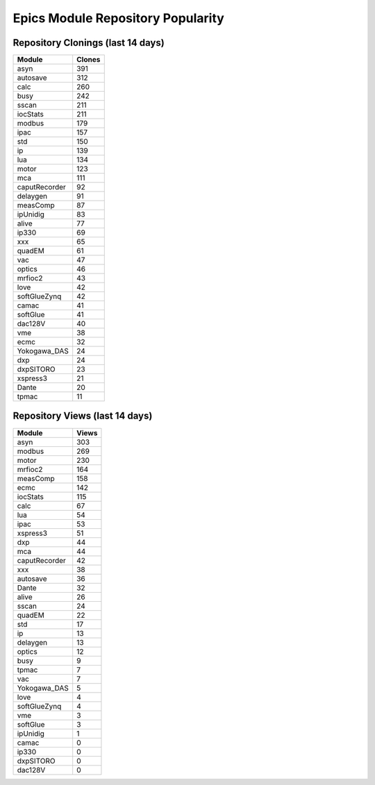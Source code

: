 ==================================
Epics Module Repository Popularity
==================================



Repository Clonings (last 14 days)
----------------------------------
.. csv-table::
   :header: Module, Clones

   asyn, 391
   autosave, 312
   calc, 260
   busy, 242
   sscan, 211
   iocStats, 211
   modbus, 179
   ipac, 157
   std, 150
   ip, 139
   lua, 134
   motor, 123
   mca, 111
   caputRecorder, 92
   delaygen, 91
   measComp, 87
   ipUnidig, 83
   alive, 77
   ip330, 69
   xxx, 65
   quadEM, 61
   vac, 47
   optics, 46
   mrfioc2, 43
   love, 42
   softGlueZynq, 42
   camac, 41
   softGlue, 41
   dac128V, 40
   vme, 38
   ecmc, 32
   Yokogawa_DAS, 24
   dxp, 24
   dxpSITORO, 23
   xspress3, 21
   Dante, 20
   tpmac, 11



Repository Views (last 14 days)
-------------------------------
.. csv-table::
   :header: Module, Views

   asyn, 303
   modbus, 269
   motor, 230
   mrfioc2, 164
   measComp, 158
   ecmc, 142
   iocStats, 115
   calc, 67
   lua, 54
   ipac, 53
   xspress3, 51
   dxp, 44
   mca, 44
   caputRecorder, 42
   xxx, 38
   autosave, 36
   Dante, 32
   alive, 26
   sscan, 24
   quadEM, 22
   std, 17
   ip, 13
   delaygen, 13
   optics, 12
   busy, 9
   tpmac, 7
   vac, 7
   Yokogawa_DAS, 5
   love, 4
   softGlueZynq, 4
   vme, 3
   softGlue, 3
   ipUnidig, 1
   camac, 0
   ip330, 0
   dxpSITORO, 0
   dac128V, 0
